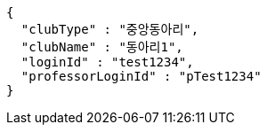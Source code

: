 [source,json,options="nowrap"]
----
{
  "clubType" : "중앙동아리",
  "clubName" : "동아리1",
  "loginId" : "test1234",
  "professorLoginId" : "pTest1234"
}
----
